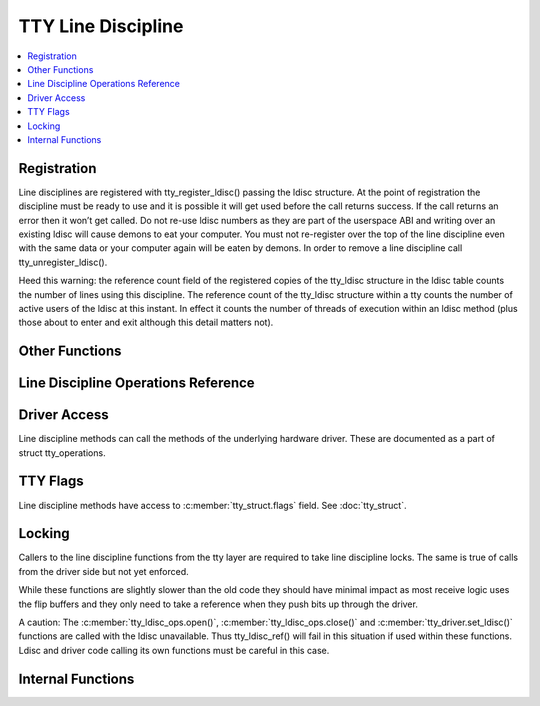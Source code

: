 .. SPDX-License-Identifier: GPL-2.0

===================
TTY Line Discipline
===================

.. contents:: :local:

Registration
============

Line disciplines are registered with tty_register_ldisc() passing the ldisc
structure. At the point of registration the discipline must be ready to use and
it is possible it will get used before the call returns success. If the call
returns an error then it won’t get called. Do not re-use ldisc numbers as they
are part of the userspace ABI and writing over an existing ldisc will cause
demons to eat your computer. You must not re-register over the top of the line
discipline even with the same data or your computer again will be eaten by
demons. In order to remove a line discipline call tty_unregister_ldisc().

Heed this warning: the reference count field of the registered copies of the
tty_ldisc structure in the ldisc table counts the number of lines using this
discipline. The reference count of the tty_ldisc structure within a tty counts
the number of active users of the ldisc at this instant. In effect it counts
the number of threads of execution within an ldisc method (plus those about to
enter and exit although this detail matters not).

.. kernel-doc:: drivers/tty/tty_ldisc.c
   :identifiers: tty_register_ldisc tty_unregister_ldisc

Other Functions
===============

.. kernel-doc:: drivers/tty/tty_ldisc.c
   :identifiers: tty_set_ldisc tty_ldisc_flush

Line Discipline Operations Reference
====================================

.. kernel-doc:: include/linux/tty_ldisc.h
   :identifiers: tty_ldisc_ops

Driver Access
=============

Line discipline methods can call the methods of the underlying hardware driver.
These are documented as a part of struct tty_operations.

TTY Flags
=========

Line discipline methods have access to :c:member:`tty_struct.flags` field. See
:doc:`tty_struct`.

Locking
=======

Callers to the line discipline functions from the tty layer are required to
take line discipline locks. The same is true of calls from the driver side
but not yet enforced.

.. kernel-doc:: drivers/tty/tty_ldisc.c
   :identifiers: tty_ldisc_ref_wait tty_ldisc_ref tty_ldisc_deref

While these functions are slightly slower than the old code they should have
minimal impact as most receive logic uses the flip buffers and they only
need to take a reference when they push bits up through the driver.

A caution: The :c:member:`tty_ldisc_ops.open()`,
:c:member:`tty_ldisc_ops.close()` and :c:member:`tty_driver.set_ldisc()`
functions are called with the ldisc unavailable. Thus tty_ldisc_ref() will fail
in this situation if used within these functions.  Ldisc and driver code
calling its own functions must be careful in this case.

Internal Functions
==================

.. kernel-doc:: drivers/tty/tty_ldisc.c
   :internal:
